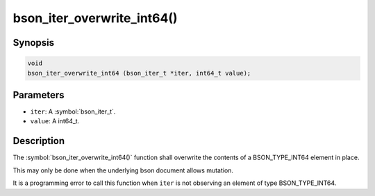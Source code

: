 .. _bson_iter_overwrite_int64:

bson_iter_overwrite_int64()
===========================

Synopsis
--------

.. code-block:: c

  void
  bson_iter_overwrite_int64 (bson_iter_t *iter, int64_t value);

Parameters
----------

- ``iter``: A :symbol:`bson_iter_t`.
- ``value``: A int64_t.

Description
-----------

The :symbol:`bson_iter_overwrite_int64()` function shall overwrite the contents of a BSON_TYPE_INT64 element in place.

This may only be done when the underlying bson document allows mutation.

It is a programming error to call this function when ``iter`` is not observing an element of type BSON_TYPE_INT64.

